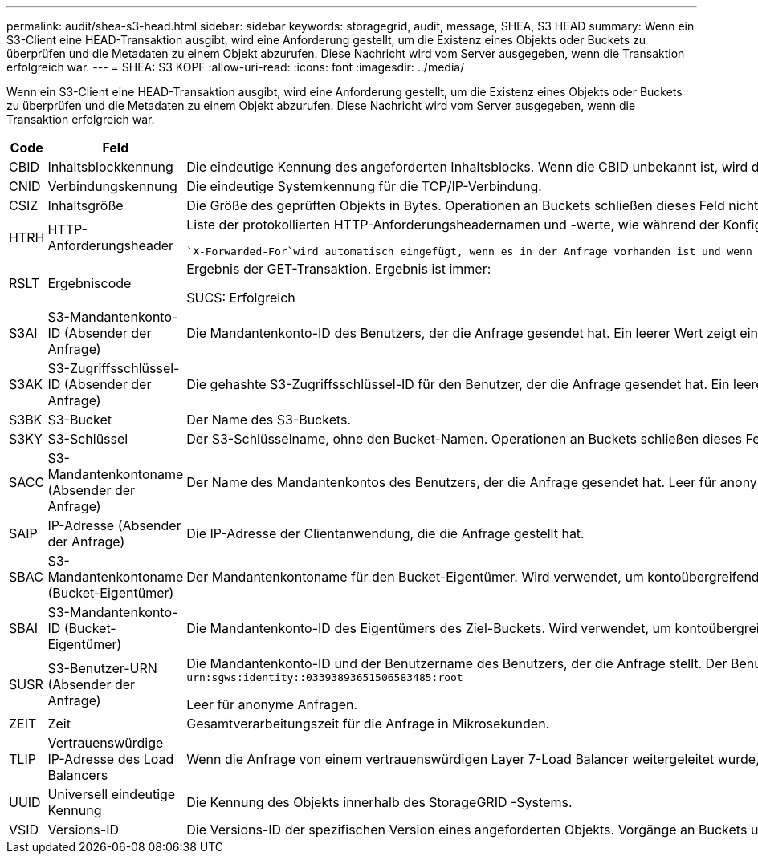 ---
permalink: audit/shea-s3-head.html 
sidebar: sidebar 
keywords: storagegrid, audit, message, SHEA, S3 HEAD 
summary: Wenn ein S3-Client eine HEAD-Transaktion ausgibt, wird eine Anforderung gestellt, um die Existenz eines Objekts oder Buckets zu überprüfen und die Metadaten zu einem Objekt abzurufen.  Diese Nachricht wird vom Server ausgegeben, wenn die Transaktion erfolgreich war. 
---
= SHEA: S3 KOPF
:allow-uri-read: 
:icons: font
:imagesdir: ../media/


[role="lead"]
Wenn ein S3-Client eine HEAD-Transaktion ausgibt, wird eine Anforderung gestellt, um die Existenz eines Objekts oder Buckets zu überprüfen und die Metadaten zu einem Objekt abzurufen.  Diese Nachricht wird vom Server ausgegeben, wenn die Transaktion erfolgreich war.

[cols="1a,1a,4a"]
|===
| Code | Feld | Beschreibung 


 a| 
CBID
 a| 
Inhaltsblockkennung
 a| 
Die eindeutige Kennung des angeforderten Inhaltsblocks.  Wenn die CBID unbekannt ist, wird dieses Feld auf 0 gesetzt.  Operationen an Buckets schließen dieses Feld nicht ein.



 a| 
CNID
 a| 
Verbindungskennung
 a| 
Die eindeutige Systemkennung für die TCP/IP-Verbindung.



 a| 
CSIZ
 a| 
Inhaltsgröße
 a| 
Die Größe des geprüften Objekts in Bytes.  Operationen an Buckets schließen dieses Feld nicht ein.



 a| 
HTRH
 a| 
HTTP-Anforderungsheader
 a| 
Liste der protokollierten HTTP-Anforderungsheadernamen und -werte, wie während der Konfiguration ausgewählt.

 `X-Forwarded-For`wird automatisch eingefügt, wenn es in der Anfrage vorhanden ist und wenn die `X-Forwarded-For` Der Wert unterscheidet sich von der IP-Adresse des Anforderungsabsenders (SAIP-Auditfeld).



 a| 
RSLT
 a| 
Ergebniscode
 a| 
Ergebnis der GET-Transaktion.  Ergebnis ist immer:

SUCS: Erfolgreich



 a| 
S3AI
 a| 
S3-Mandantenkonto-ID (Absender der Anfrage)
 a| 
Die Mandantenkonto-ID des Benutzers, der die Anfrage gesendet hat.  Ein leerer Wert zeigt einen anonymen Zugriff an.



 a| 
S3AK
 a| 
S3-Zugriffsschlüssel-ID (Absender der Anfrage)
 a| 
Die gehashte S3-Zugriffsschlüssel-ID für den Benutzer, der die Anfrage gesendet hat.  Ein leerer Wert zeigt einen anonymen Zugriff an.



 a| 
S3BK
 a| 
S3-Bucket
 a| 
Der Name des S3-Buckets.



 a| 
S3KY
 a| 
S3-Schlüssel
 a| 
Der S3-Schlüsselname, ohne den Bucket-Namen.  Operationen an Buckets schließen dieses Feld nicht ein.



 a| 
SACC
 a| 
S3-Mandantenkontoname (Absender der Anfrage)
 a| 
Der Name des Mandantenkontos des Benutzers, der die Anfrage gesendet hat.  Leer für anonyme Anfragen.



 a| 
SAIP
 a| 
IP-Adresse (Absender der Anfrage)
 a| 
Die IP-Adresse der Clientanwendung, die die Anfrage gestellt hat.



 a| 
SBAC
 a| 
S3-Mandantenkontoname (Bucket-Eigentümer)
 a| 
Der Mandantenkontoname für den Bucket-Eigentümer.  Wird verwendet, um kontoübergreifenden oder anonymen Zugriff zu identifizieren.



 a| 
SBAI
 a| 
S3-Mandantenkonto-ID (Bucket-Eigentümer)
 a| 
Die Mandantenkonto-ID des Eigentümers des Ziel-Buckets.  Wird verwendet, um kontoübergreifenden oder anonymen Zugriff zu identifizieren.



 a| 
SUSR
 a| 
S3-Benutzer-URN (Absender der Anfrage)
 a| 
Die Mandantenkonto-ID und der Benutzername des Benutzers, der die Anfrage stellt.  Der Benutzer kann entweder ein lokaler Benutzer oder ein LDAP-Benutzer sein. Beispiel:  `urn:sgws:identity::03393893651506583485:root`

Leer für anonyme Anfragen.



 a| 
ZEIT
 a| 
Zeit
 a| 
Gesamtverarbeitungszeit für die Anfrage in Mikrosekunden.



 a| 
TLIP
 a| 
Vertrauenswürdige IP-Adresse des Load Balancers
 a| 
Wenn die Anfrage von einem vertrauenswürdigen Layer 7-Load Balancer weitergeleitet wurde, die IP-Adresse des Load Balancers.



 a| 
UUID
 a| 
Universell eindeutige Kennung
 a| 
Die Kennung des Objekts innerhalb des StorageGRID -Systems.



 a| 
VSID
 a| 
Versions-ID
 a| 
Die Versions-ID der spezifischen Version eines angeforderten Objekts.  Vorgänge an Buckets und Objekten in Buckets ohne Versionierung schließen dieses Feld nicht ein.

|===
